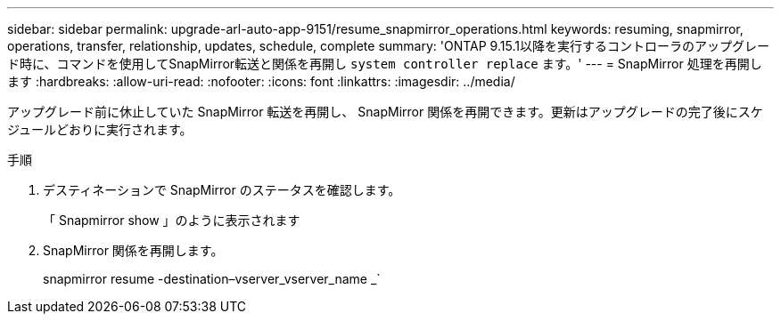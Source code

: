 ---
sidebar: sidebar 
permalink: upgrade-arl-auto-app-9151/resume_snapmirror_operations.html 
keywords: resuming, snapmirror, operations, transfer, relationship, updates, schedule, complete 
summary: 'ONTAP 9.15.1以降を実行するコントローラのアップグレード時に、コマンドを使用してSnapMirror転送と関係を再開し `system controller replace` ます。' 
---
= SnapMirror 処理を再開します
:hardbreaks:
:allow-uri-read: 
:nofooter: 
:icons: font
:linkattrs: 
:imagesdir: ../media/


[role="lead"]
アップグレード前に休止していた SnapMirror 転送を再開し、 SnapMirror 関係を再開できます。更新はアップグレードの完了後にスケジュールどおりに実行されます。

.手順
. デスティネーションで SnapMirror のステータスを確認します。
+
「 Snapmirror show 」のように表示されます

. SnapMirror 関係を再開します。
+
snapmirror resume -destination–vserver_vserver_name _`


